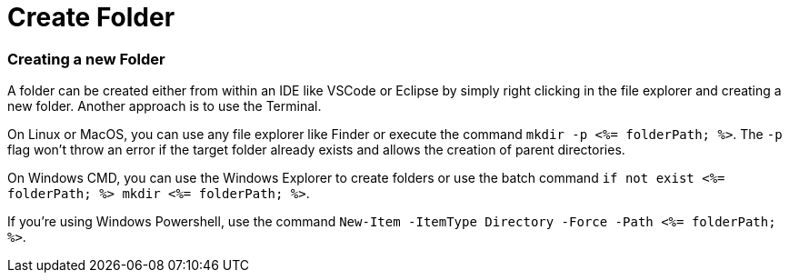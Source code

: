 Create Folder
=============


Creating a new Folder
~~~~~~~~~~~~~~~~~~~~~

A folder can be created either from within an IDE like VSCode or Eclipse by simply right clicking in the file explorer and creating a new folder. Another approach is to use the Terminal. 

On Linux or MacOS, you can use any file explorer like Finder or execute the command `mkdir -p <%= folderPath; %>`. The `-p` flag won't throw an error if the target folder already exists and allows the creation of parent directories.

On Windows CMD, you can use the Windows Explorer to create folders or use the batch command `if not exist <%= folderPath; %> mkdir <%= folderPath; %>`.

If you're using Windows Powershell, use the command `New-Item -ItemType Directory -Force -Path <%= folderPath; %>`.
